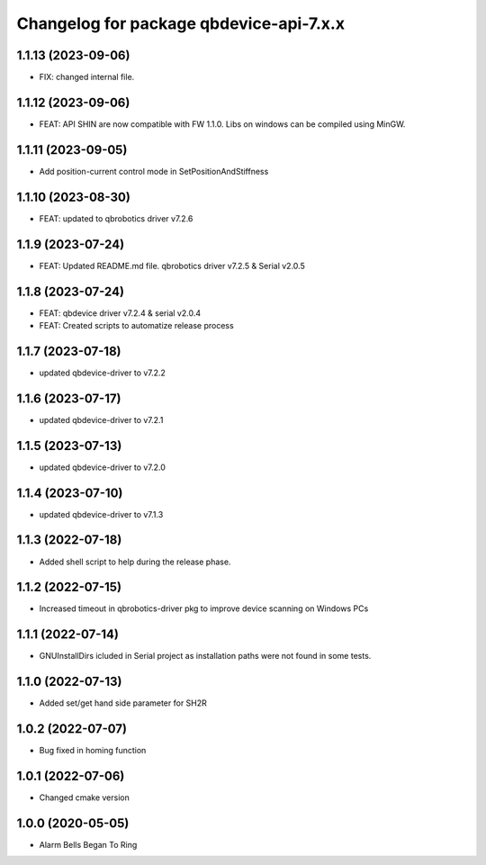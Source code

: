 ^^^^^^^^^^^^^^^^^^^^^^^^^^^^^^^^^^^^^^^
Changelog for package qbdevice-api-7.x.x
^^^^^^^^^^^^^^^^^^^^^^^^^^^^^^^^^^^^^^^

1.1.13 (2023-09-06)
------------------
* FIX: changed internal file.

1.1.12 (2023-09-06)
------------------
* FEAT: API SHIN are now compatible with FW 1.1.0. Libs on windows can be compiled using MinGW.

1.1.11 (2023-09-05)
------------------
* Add position-current control mode in SetPositionAndStiffness

1.1.10 (2023-08-30)
------------------
* FEAT: updated to qbrobotics driver v7.2.6

1.1.9 (2023-07-24)
------------------
* FEAT: Updated README.md file. qbrobotics driver v7.2.5 & Serial v2.0.5

1.1.8 (2023-07-24)
------------------
* FEAT: qbdevice driver v7.2.4 & serial v2.0.4
* FEAT: Created scripts to automatize release process

1.1.7 (2023-07-18)
------------------
* updated qbdevice-driver to v7.2.2

1.1.6 (2023-07-17)
------------------
* updated qbdevice-driver to v7.2.1

1.1.5 (2023-07-13)
------------------
* updated qbdevice-driver to v7.2.0

1.1.4 (2023-07-10)
------------------
* updated qbdevice-driver to v7.1.3

1.1.3 (2022-07-18)
------------------
* Added shell script to help during the release phase.

1.1.2 (2022-07-15)
------------------
* Increased timeout in qbrobotics-driver pkg to improve device scanning on Windows PCs

1.1.1 (2022-07-14)
------------------
* GNUInstallDirs icluded in Serial project as installation paths were not found in some tests.


1.1.0 (2022-07-13)
------------------
* Added set/get hand side parameter for SH2R

1.0.2 (2022-07-07)
------------------
* Bug fixed in homing function

1.0.1 (2022-07-06)
------------------
* Changed cmake version

1.0.0 (2020-05-05)
------------------
* Alarm Bells Began To Ring
